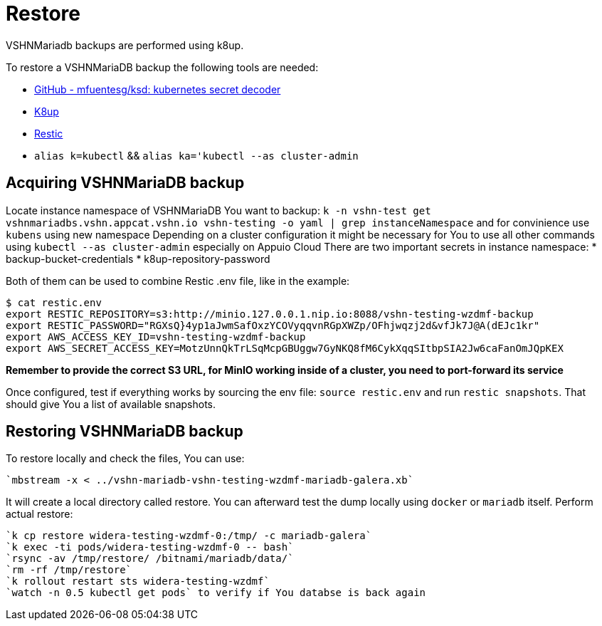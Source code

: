 = Restore

VSHNMariadb backups are performed using k8up.
 
To restore a VSHNMariaDB backup the following tools are needed:

* https://github.com/mfuentesg/ksd[GitHub - mfuentesg/ksd: kubernetes secret decoder] 
* https://k8up.io/[K8up]
* https://restic.net/[Restic]
* `alias k=kubectl` && `alias ka='kubectl --as cluster-admin`

== Acquiring VSHNMariaDB backup

Locate instance namespace of VSHNMariaDB You want to backup:
`k -n vshn-test get vshnmariadbs.vshn.appcat.vshn.io vshn-testing -o yaml | grep instanceNamespace` and for convinience use `kubens` using new namespace
Depending on a cluster configuration it might be necessary for You to use all other commands using `kubectl --as cluster-admin` especially on Appuio Cloud
There are two important secrets in instance namespace:
* backup-bucket-credentials
* k8up-repository-password

Both of them can be used to combine Restic .env file, like in the example:

[source,bash]
----
$ cat restic.env
export RESTIC_REPOSITORY=s3:http://minio.127.0.0.1.nip.io:8088/vshn-testing-wzdmf-backup
export RESTIC_PASSWORD="RGXsQ}4yp1aJwmSafOxzYCOVyqqvnRGpXWZp/OFhjwqzj2d&vfJk7J@A(dEJc1kr"
export AWS_ACCESS_KEY_ID=vshn-testing-wzdmf-backup
export AWS_SECRET_ACCESS_KEY=MotzUnnQkTrLSqMcpGBUggw7GyNKQ8fM6CykXqqSItbpSIA2Jw6caFanOmJQpKEX
----

**Remember to provide the correct S3 URL, for MinIO working inside of a cluster, you need to port-forward its service**

Once configured, test if everything works by sourcing the env file: `source restic.env` and run `restic snapshots`. That should give You a list of available snapshots.

== Restoring VSHNMariaDB backup

To restore locally and check the files, You can use:
[source,bash]
----
`mbstream -x < ../vshn-mariadb-vshn-testing-wzdmf-mariadb-galera.xb` 
----
It will create a local directory called restore. You can afterward test the dump locally using `docker` or `mariadb` itself.
Perform actual restore:
[source,bash]
----
`k cp restore widera-testing-wzdmf-0:/tmp/ -c mariadb-galera`
`k exec -ti pods/widera-testing-wzdmf-0 -- bash`
`rsync -av /tmp/restore/ /bitnami/mariadb/data/`
`rm -rf /tmp/restore`
`k rollout restart sts widera-testing-wzdmf`
`watch -n 0.5 kubectl get pods` to verify if You databse is back again
----
